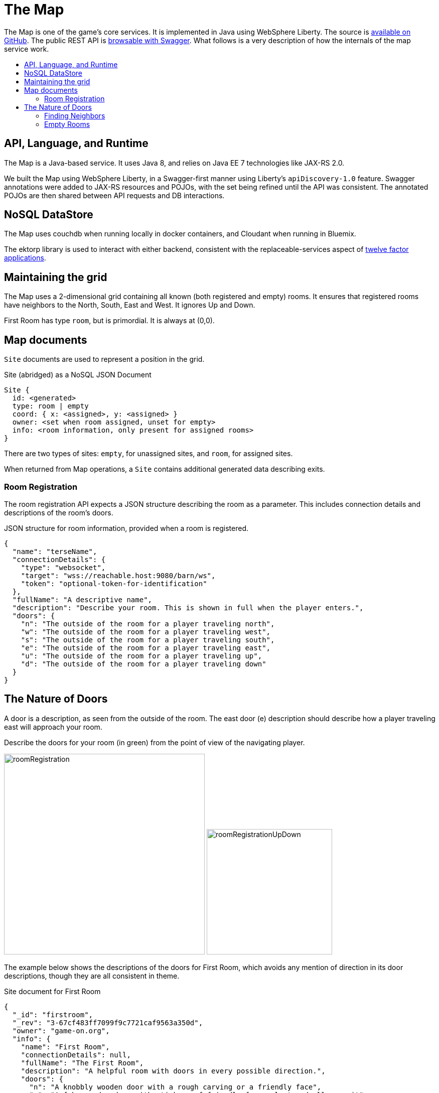 = The Map
:icons: font
:toc: preamble
:toc-title:
:toclevels: 2
:12-factor: link:../about/12-factor.adoc
:security: link:ApplicationSecurty.adoc
:swagger: https://game-on.org/swagger/
:repo: https://github.com/gameontext/gameon-map

The Map is one of the game's core services. It is implemented in Java using
WebSphere Liberty. The source is {repo}[available on GitHub]. The public REST API
is {swagger}[browsable with Swagger]. What follows is a very
description of how the internals of the map service work.

== API, Language, and Runtime

The Map is a Java-based service. It uses Java 8, and relies on Java EE 7
technologies like JAX-RS 2.0.

We built the Map using WebSphere Liberty, in a Swagger-first manner using
Liberty's `apiDiscovery-1.0` feature. Swagger annotations were added to
JAX-RS resources and POJOs, with the set being refined until the API was
consistent. The annotated POJOs are then shared between API requests and
DB interactions.

== NoSQL DataStore

The Map uses couchdb when running locally in docker containers, and Cloudant
when running in Bluemix.

The ektorp library is used to interact with either backend, consistent with
the replaceable-services aspect of {12-factor}[twelve factor applications].

== Maintaining the grid

The Map uses a 2-dimensional grid containing all known (both registered and
empty) rooms. It ensures that registered rooms have neighbors to the North,
South, East and West. It ignores Up and Down.

First Room has type `room`, but is primordial. It is always at (0,0).

== Map documents

`Site` documents are used to represent a position in the grid.

.Site (abridged) as a NoSQL JSON Document
----
Site {
  id: <generated>
  type: room | empty
  coord: { x: <assigned>, y: <assigned> }
  owner: <set when room assigned, unset for empty>
  info: <room information, only present for assigned rooms>
}
----

There are two types of sites: `empty`, for unassigned sites, and `room`, for
assigned sites.

When returned from Map operations, a `Site` contains additional generated data
describing exits.

=== Room Registration

The room registration API expects a JSON structure describing the room
as a parameter. This includes connection details and descriptions of the room's
doors.

.JSON structure for room information, provided when a room is registered.
----
{
  "name": "terseName",
  "connectionDetails": {
    "type": "websocket",
    "target": "wss://reachable.host:9080/barn/ws",
    "token": "optional-token-for-identification"
  },
  "fullName": "A descriptive name",
  "description": "Describe your room. This is shown in full when the player enters.",
  "doors": {
    "n": "The outside of the room for a player traveling north",
    "w": "The outside of the room for a player traveling west",
    "s": "The outside of the room for a player traveling south",
    "e": "The outside of the room for a player traveling east",
    "u": "The outside of the room for a player traveling up",
    "d": "The outside of the room for a player traveling down"
  }
}
----

== The Nature of Doors

A door is a description, as seen from the outside of the room. The east door
(e) description should describe how a player traveling east will approach your
room.

.Describe the doors for your room (in green) from the point of view of the navigating player.
image:../images/roomRegistration.png[title="Describing doors from the outside", align="center", width="400"]
image:../images/roomRegistrationUpDown.png[title="Describing doors from the outside", align="center", width="250"]

The example below shows the descriptions of the doors for First Room, which
avoids any mention of direction in its door descriptions, though they are all
consistent in theme.

.Site document for First Room
----
{
  "_id": "firstroom",
  "_rev": "3-67cf483ff7099f9c7721caf9563a350d",
  "owner": "game-on.org",
  "info": {
    "name": "First Room",
    "connectionDetails": null,
    "fullName": "The First Room",
    "description": "A helpful room with doors in every possible direction.",
    "doors": {
      "n": "A knobbly wooden door with a rough carving or a friendly face",
      "w": "A fake wooden door with stickers of friendly faces plastered all over it",
      "s": "A warped wooden door with a friendly face branded on the corner",
      "e": "A polished wooden door with an inlaid friendly face",
      "u": "A scuffed and scratched oaken trap door embossed with a friendly face",
      "d": "A rough-cut particle board hatch with a friendly face scratched on it"
    }
  },
  "coord": {
    "x": 0,
    "y": 0
  },
  "type": "room"
}
----

In the game, if I `/go N` from First Room, and get the `/exits`, this
is the result:

----
Visible exits:
(S)outh	 A knobbly wooden door with a rough carving or a friendly face
(E)ast	 A shiny metal door, with a bright red handle
(W)est	 An overgrown road, covered in brambles
(N)orth	 A winding path
----

Note that the south exit uses the north door description from First Room!

=== Finding Neighbors

The map uses a view that shows a site's neighbors in two ways:

* To generate the list of exits when a Site is retrieved
* To ensure that assigned sites have neighbors on all 4 sides to make
  navigating assigned rooms easier.

Queries for neighbors are made using the site's coordinates.

.CouchDb / Cloudant view to identify neighbors
[source,javascript]
----
function(doc) {
  if ( doc.coord ) {
    emit([doc.coord.x, doc.coord.y, "0", doc.type], null);
    emit([(doc.coord.x + 1), doc.coord.y, "W", doc.type], {"_id": doc._id});
    emit([(doc.coord.x - 1), doc.coord.y, "E", doc.type], {"_id": doc._id});
    emit([doc.coord.x, (doc.coord.y + 1), "S", doc.type], {"_id": doc._id});
    emit([doc.coord.x, (doc.coord.y - 1), "N", doc.type], {"_id": doc._id});
  }
}
----

That there is crazy, right? But it does some magic. Every site adds itself at
its own coordinate, and as a directional neighbor. So First Room, which lives
at (0,0), shows up in the index 5 times: [0,0,"0", "room"], [0,1,"W", "room"],
[0,-1,"E", "room"], [1,0,"S", "room"], and [-1,0,"N", "room"]. This allows
First room to show up as a neighbor when we query using that neighbor's
coordinates.

To carry on with the example above, we can query for the room to the North of
first room using its coordinates.

.Query for the room North of First Room (0,1)
----
GET /map_repository/_design/site/_view/neighbors?startkey=[0,1,"A"]&endkey=[0,1,"Z"]&reduce=false
----

.Results for the room to the North of first room (0,1)
----
{"total_rows":205,"offset":124,"rows":[
{"id":"930e061600bcda3f8e6fab2e8e31821e","key":[0,1,"E","room"],"value":{"_id":"930e061600bcda3f8e6fab2e8e31821e"}},
{"id":"3a105f914083ab6d37d043d22bb6380d","key":[0,1,"N","room"],"value":{"_id":"3a105f914083ab6d37d043d22bb6380d"}},
{"id":"firstroom","key":[0,1,"S","room"],"value":{"_id":"firstroom"}},
{"id":"e6902c3b11c1fe3b813f16e3a5875b94","key":[0,1,"W","room"],"value":{"_id":"e6902c3b11c1fe3b813f16e3a5875b94"}}
]}
----

And there it is in the results, First Room is the southern neighbor.
If we include the associated documents when we make this query (as we do),
then we have all the information that we need to generate the exits for the
room at (0,1).

=== Empty Rooms

One of the challenges of maintaining the map is keeping allocated sites centered
around First Room (the origin of the map). We do this using a two step process.

The first step uses a view that specifically lists only empty sites.

.CouchDb / Cloudant view of emtpy sites
[source,javascript]
----
function(doc) {
  if ( doc.coord && doc.type == "empty" ) {
    var sort = Math.abs(doc.coord.x) + Math.abs(doc.coord.y);
    emit([sort, doc.coord.x, doc.coord.y], doc);
  }
}
----

If the document is a site (it has a coord element), and it has an `empty` type,
then the site is added to the view with a complex index that includes a sort
order based on the absolute value of its individual coordinates.

.Query for empty sites
----
GET /map_repository/_design/site/_view/empty_sites
----

.Results for Empty sites
----
{"total_rows":16,"offset":0,"rows":[
{"id":"dbeb1d6296737412f364ca0c5ba49ccc","key":[4,-4,0],"value":{...},
{"id":"bd3e09897a3bcf2b534d6e40ccfa093f","key":[4,-3,-1],"value":{...},
{"id":"3cec85500f8ebf3f55955e797f5e9302","key":[4,-3,1],"value":{...},
{"id":"dfa78a600613d64ec36e80cf8aa1d7b6","key":[4,-2,-2],"value":{...},
{"id":"fae73ea44348aea9e103da6cc2a14457","key":[4,-2,2],"value":{...},
{"id":"e4cb83df886b71128645d754c69009f6","key":[4,-1,-3],"value":{...},
{"id":"06c204c94e64fe220e294c7610993331","key":[4,-1,3],"value":{...},
{"id":"53219a25027df1844302ebc2da06044a","key":[4,0,-4],"value":{...},
{"id":"676a779e2573fc810bbf41ada4473e52","key":[4,0,4],"value":{...},
{"id":"e2f62c8ca658d5121c95b75f123364b2","key":[4,1,-3],"value":{...},
{"id":"a7f2f09afdd2d4fbeb43768c5c88e2cf","key":[4,1,3],"value":{...},
{"id":"12561ebcf236e6597724139f72ea4957","key":[4,2,-2],"value":{...},
{"id":"520bf03961248bd4052c97f7843eee84","key":[4,2,2],"value":{...},
{"id":"f3fbe4bb6ffcae60d4f94e7eb4f404a1","key":[4,3,-1],"value":{...},
{"id":"c4605b345ca28db0df0bea340ee697f3","key":[4,3,1],"value":{...},
{"id":"37aeea2e031505096f4b3a4f878107ba","key":[4,4,0],"value":{...}
]}
----

This is a snapshot of live data, but you can see that the list of available
empty sites have a consistent sort value of 4. An empty site at (-5,0) would
have a sort value of 5, and would be at the bottom of the list. If someone
deleted an existing room, let's say from (1,0), that site would have a sort
value of 1, and would appear at the top.

When adding a new site, we query this view and use the first empty site
in the result. This works us around the origin in a spiral, keeping the map
densely packed around the origin. Nifty!
